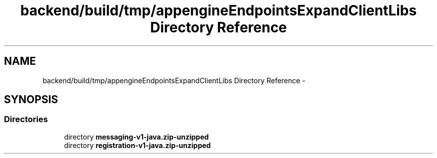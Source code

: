 .TH "backend/build/tmp/appengineEndpointsExpandClientLibs Directory Reference" 3 "Fri May 29 2015" "Version 0.1" "Antardhwani" \" -*- nroff -*-
.ad l
.nh
.SH NAME
backend/build/tmp/appengineEndpointsExpandClientLibs Directory Reference \- 
.SH SYNOPSIS
.br
.PP
.SS "Directories"

.in +1c
.ti -1c
.RI "directory \fBmessaging-v1-java\&.zip-unzipped\fP"
.br
.ti -1c
.RI "directory \fBregistration-v1-java\&.zip-unzipped\fP"
.br
.in -1c
